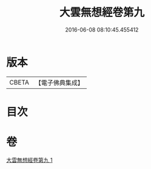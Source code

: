 #+TITLE: 大雲無想經卷第九 
#+DATE: 2016-06-08 08:10:45.455412

* 版本
 |     CBETA|【電子佛典集成】|

* 目次

* 卷
[[file:KR6g0034_001.txt][大雲無想經卷第九 1]]

